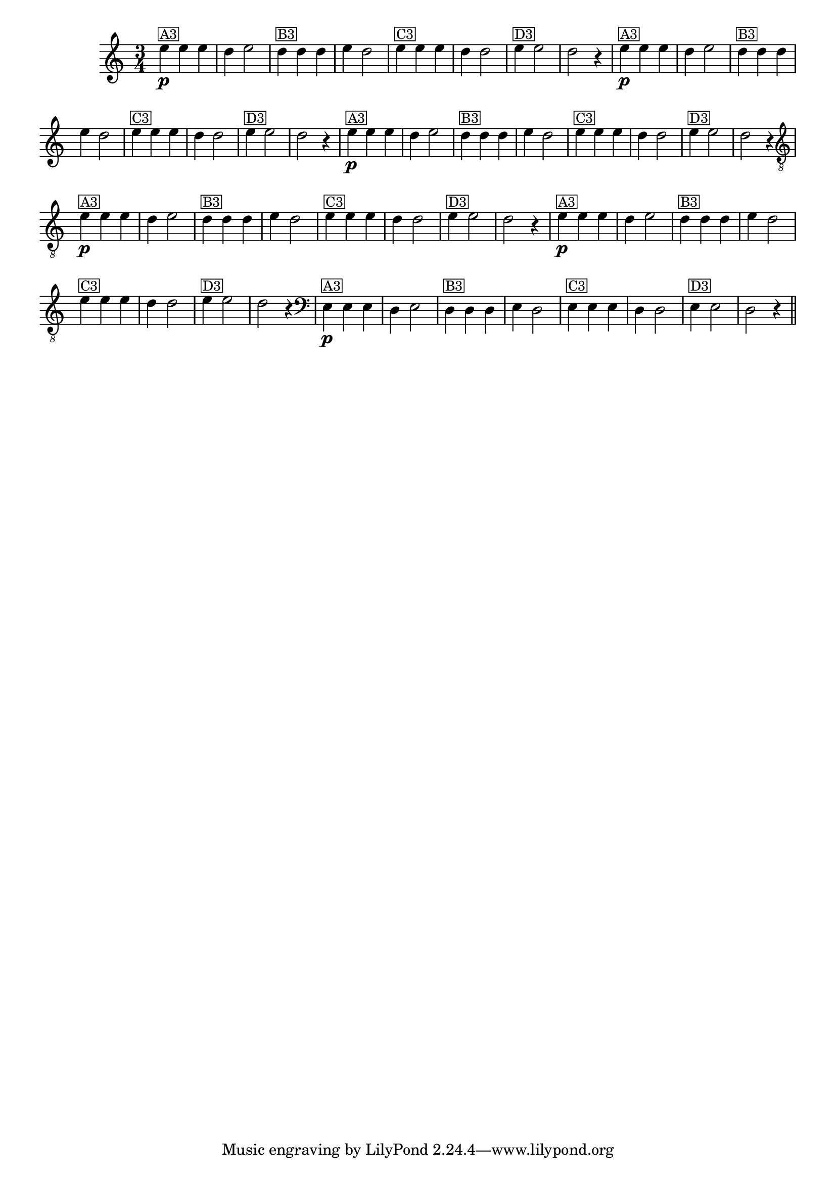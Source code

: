 %% -*- coding: utf-8 -*-
\version "2.16.0"

%%\header { texidoc=""}

\relative c'' {
  \override Staff.TimeSignature #'style = #'()
  \override Score.BarNumber #'transparent = ##t
  \override Score.RehearsalMark #'font-size = #-2
  \time 3/4 
  \key c \major

  %% CAVAQUINHO - BANJO
  \tag #'cv {
    e4\p^\markup {\small {\box A3}} e e d e2 
    d4^\markup {\small {\box B3}} d d e d2
    e4^\markup {\small {\box C3}} e e d d2 
    e4^\markup {\small {\box D3}} e2 d2 r4
  }

  %% BANDOLIM
  \tag #'bd {
    e4\p^\markup {\small {\box A3}} e e d e2 
    d4^\markup {\small {\box B3}} d d e d2
    e4^\markup {\small {\box C3}} e e d d2 
    e4^\markup {\small {\box D3}} e2 d2 r4
  }

  %% VIOLA
  \tag #'va {
    e4\p^\markup {\small {\box A3}} e e d e2 
    d4^\markup {\small {\box B3}} d d e d2
    e4^\markup {\small {\box C3}} e e d d2 
    e4^\markup {\small {\box D3}} e2 d2 r4
  }

  %% VIOLÃO TENOR
  \tag #'vt {
    \clef "G_8"
    e,4\p^\markup {\small {\box A3}} e e d e2 
    d4^\markup {\small {\box B3}} d d e d2
    e4^\markup {\small {\box C3}} e e d d2 
    e4^\markup {\small {\box D3}} e2 d2 r4
  }

  %% VIOLÃO
  \tag #'vi {
    \clef "G_8"
    e4\p^\markup {\small {\box A3}} e e d e2 
    d4^\markup {\small {\box B3}} d d e d2
    e4^\markup {\small {\box C3}} e e d d2 
    e4^\markup {\small {\box D3}} e2 d2 r4
  }

  %% BAIXO - BAIXOLÃO
  \tag #'bx {
    \clef bass
    e,4\p^\markup {\small {\box A3}} e e d e2 
    d4^\markup {\small {\box B3}} d d e d2
    e4^\markup {\small {\box C3}} e e d d2 
    e4^\markup {\small {\box D3}} e2 d2 r4
  }

  %% END DOCUMENT
  \bar "||"
}
